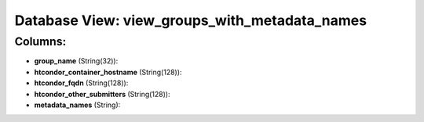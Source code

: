 .. File generated by /opt/cloudscheduler/utilities/schema_doc - DO NOT EDIT
..
.. To modify the contents of this file:
..   1. edit the template file ".../cloudscheduler/docs/schema_doc/views/view_groups_with_metadata_names.yaml"
..   2. run the utility ".../cloudscheduler/utilities/schema_doc"
..

Database View: view_groups_with_metadata_names
==============================================



Columns:
^^^^^^^^

* **group_name** (String(32)):


* **htcondor_container_hostname** (String(128)):


* **htcondor_fqdn** (String(128)):


* **htcondor_other_submitters** (String(128)):


* **metadata_names** (String):


